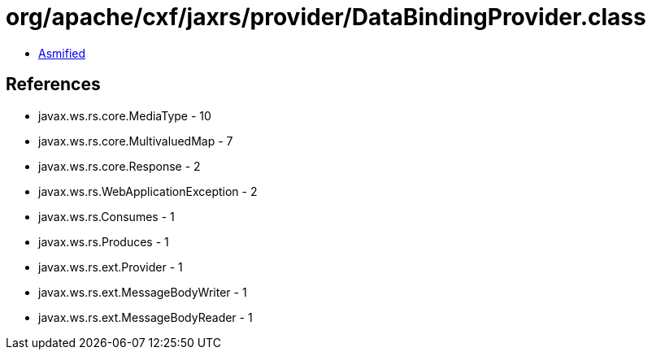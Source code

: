 = org/apache/cxf/jaxrs/provider/DataBindingProvider.class

 - link:DataBindingProvider-asmified.java[Asmified]

== References

 - javax.ws.rs.core.MediaType - 10
 - javax.ws.rs.core.MultivaluedMap - 7
 - javax.ws.rs.core.Response - 2
 - javax.ws.rs.WebApplicationException - 2
 - javax.ws.rs.Consumes - 1
 - javax.ws.rs.Produces - 1
 - javax.ws.rs.ext.Provider - 1
 - javax.ws.rs.ext.MessageBodyWriter - 1
 - javax.ws.rs.ext.MessageBodyReader - 1

